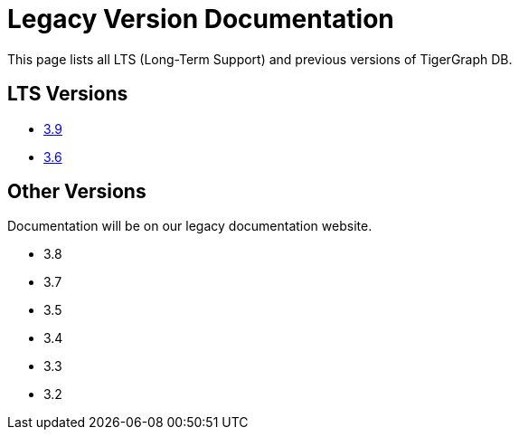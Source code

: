 = Legacy Version Documentation

This page lists all LTS (Long-Term Support) and previous versions of TigerGraph DB.


== LTS Versions

* xref:3.9@tigergraph-server:intro:index.adoc[3.9]
* xref:3.6@tigergraph-server:intro:index.adoc[3.6]

== Other Versions

Documentation will be on our legacy documentation website.

* 3.8
* 3.7
* 3.5
* 3.4
* 3.3
* 3.2

////
* xref:3.8@tigergraph-server:intro:index.adoc[3.8]
* xref:3.7@tigergraph-server:intro:index.adoc[3.7]
* xref:3.5@tigergraph-server:intro:index.adoc[3.5]
* xref:3.4@tigergraph-server:intro:introduction.adoc[3.4]
* xref:3.3@tigergraph-server:intro:introduction.adoc[3.3]
* xref:3.2@tigergraph-server:intro:introduction.adoc[3.2]
////
